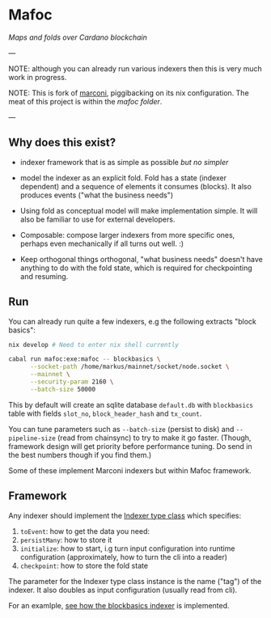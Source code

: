 * Mafoc

/Maps and folds over Cardano blockchain/

---

NOTE: although you can already run various indexers then this is very
much work in progress.

NOTE: This is fork of [[https://github.com/input-output-hk/marconi][marconi]], piggibacking on its nix
configuration. The meat of this project is within the [[mafoc/src/Mafoc/Maps/BlockBasics.hs][mafoc folder]].

---

** Why does this exist?

- indexer framework that is as simple as possible /but no simpler/

- model the indexer as an explicit fold. Fold has a state (indexer
  dependent) and a sequence of elements it consumes (blocks). It also
  produces events ("what the business needs")

- Using fold as conceptual model will make implementation simple. It
  will also be familiar to use for external developers.

- Composable: compose larger indexers from more specific ones, perhaps
  even mechanically if all turns out well. :)

- Keep orthogonal things orthogonal, "what business needs" doesn't
  have anything to do with the fold state, which is required for
  checkpointing and resuming.

** Run

You can already run quite a few indexers, e.g the following extracts
"block basics":

#+begin_src bash
  nix develop # Need to enter nix shell currently

  cabal run mafoc:exe:mafoc -- blockbasics \
        --socket-path /home/markus/mainnet/socket/node.socket \
        --mainnet \
        --security-param 2160 \
        --batch-size 50000
#+end_src

This by default will create an sqlite database =default.db= with
=blockbasics= table with fields =slot_no=, =block_header_hash= and
=tx_count=.

You can tune parameters such as =--batch-size= (persist to disk) and
=--pipeline-size= (read from chainsync) to try to make it go
faster. (Though, framework design will get priority before performance
tuning. Do send in the best numbers though if you find them.)

Some of these implement Marconi indexers but within Mafoc framework.

** Framework

Any indexer should implement the [[./mafoc/src/Mafoc/Core.hs#L125-L159][Indexer type class]] which specifies:
1. =toEvent=: how to get the data you need:
2. =persistMany=: how to store it
3. =initialize=: how to start, i.g turn input configuration into runtime
   configuration (approximately, how to turn the cli into a reader)
4. =checkpoint=: how to store the fold state

The parameter for the Indexer type class instance is the name ("tag")
of the indexer. It also doubles as input configuration (usually read
from cli).

For an examlple, [[./mafoc/src/Mafoc/Maps/BlockBasics.hs][see how the blockbasics indexer]] is implemented.
